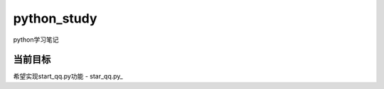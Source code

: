 python_study
==============
python学习笔记

当前目标
----------
希望实现start_qq.py功能
- star_qq.py_

.. _start_qq.py:https://github.com/jump1003/python_study/blob/master/start_qq.py
